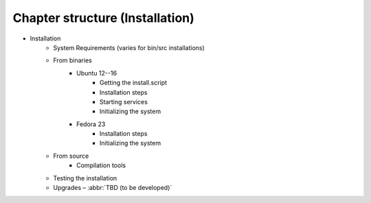 
.. _FRED-Admin-structure-installation:

Chapter structure (Installation)
====================================

* Installation
   * System Requirements (varies for bin/src installations)
   * From binaries
      * Ubuntu 12--16
         * Getting the install.script
         * Installation steps
         * Starting services
         * Initializing the system
      * Fedora 23
         * Installation steps
         * Initializing the system
   * From source
      * Compilation tools

   * Testing the installation
   * Upgrades – :abbr:`TBD (to be developed)`

